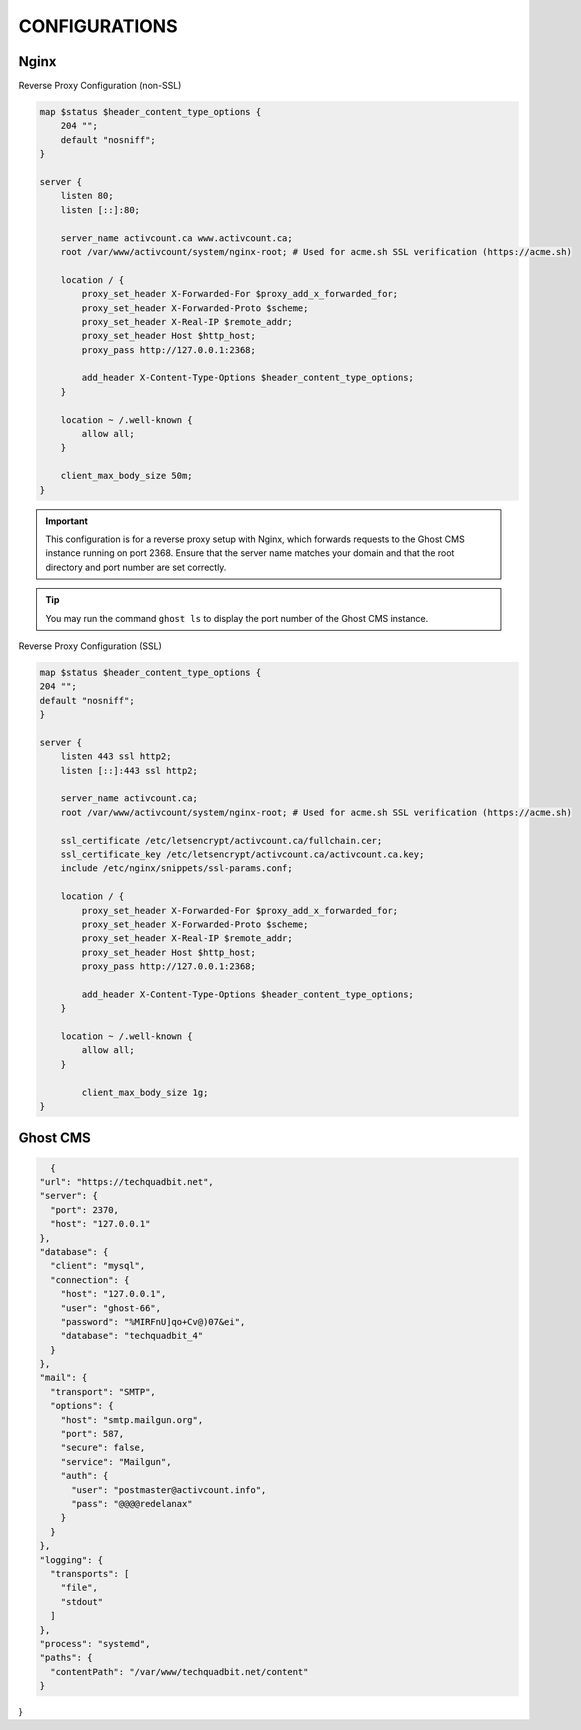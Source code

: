 CONFIGURATIONS
==================

Nginx
------------------

Reverse Proxy Configuration (non-SSL)

.. code-block:: bash
 
    map $status $header_content_type_options {
        204 "";
        default "nosniff";
    }

    server {
        listen 80;
        listen [::]:80;

        server_name activcount.ca www.activcount.ca;
        root /var/www/activcount/system/nginx-root; # Used for acme.sh SSL verification (https://acme.sh)

        location / {
            proxy_set_header X-Forwarded-For $proxy_add_x_forwarded_for;
            proxy_set_header X-Forwarded-Proto $scheme;
            proxy_set_header X-Real-IP $remote_addr;
            proxy_set_header Host $http_host;
            proxy_pass http://127.0.0.1:2368;

            add_header X-Content-Type-Options $header_content_type_options;
        }

        location ~ /.well-known {
            allow all;
        }

        client_max_body_size 50m;
    }

.. important::

    This configuration is for a reverse proxy setup with Nginx, which forwards requests to the Ghost CMS instance running on port 2368. Ensure that the server name matches your domain and that the root directory and port number are set correctly.

.. tip::

    You may run the command ``ghost ls`` to display the port number of the Ghost CMS instance.

Reverse Proxy Configuration (SSL)

.. code-block:: bash

    map $status $header_content_type_options {
    204 "";
    default "nosniff";
    }

    server {
        listen 443 ssl http2;
        listen [::]:443 ssl http2;

        server_name activcount.ca;
        root /var/www/activcount/system/nginx-root; # Used for acme.sh SSL verification (https://acme.sh)

        ssl_certificate /etc/letsencrypt/activcount.ca/fullchain.cer;
        ssl_certificate_key /etc/letsencrypt/activcount.ca/activcount.ca.key;
        include /etc/nginx/snippets/ssl-params.conf;

        location / {
            proxy_set_header X-Forwarded-For $proxy_add_x_forwarded_for;
            proxy_set_header X-Forwarded-Proto $scheme;
            proxy_set_header X-Real-IP $remote_addr;
            proxy_set_header Host $http_host;
            proxy_pass http://127.0.0.1:2368;

            add_header X-Content-Type-Options $header_content_type_options;
        }

        location ~ /.well-known {
            allow all;
        }

	    client_max_body_size 1g;
    }

Ghost CMS
------------------


.. code-block:: json

    {
  "url": "https://techquadbit.net",
  "server": {
    "port": 2370,
    "host": "127.0.0.1"
  },
  "database": {
    "client": "mysql",
    "connection": {
      "host": "127.0.0.1",
      "user": "ghost-66",
      "password": "%MIRFnU]qo+Cv@)07&ei",
      "database": "techquadbit_4"
    }
  },
  "mail": {
    "transport": "SMTP",
    "options": {
      "host": "smtp.mailgun.org",
      "port": 587,
      "secure": false,
      "service": "Mailgun",
      "auth": {
        "user": "postmaster@activcount.info",
        "pass": "@@@@redelanax"
      }
    }
  },
  "logging": {
    "transports": [
      "file",
      "stdout"
    ]
  },
  "process": "systemd",
  "paths": {
    "contentPath": "/var/www/techquadbit.net/content"
  }
}


